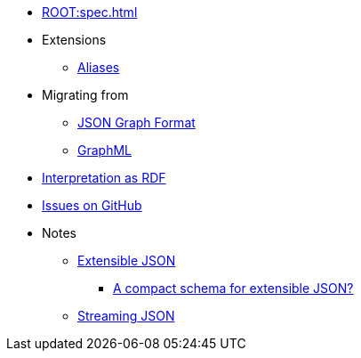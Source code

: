 * xref:ROOT:spec.adoc[]
* Extensions
** xref:aliases.adoc[Aliases]
* Migrating from
** xref:migrating-from-json-graph.adoc[JSON Graph Format]
** xref:migrating-from-graphml.adoc[GraphML]
* xref:rdf-interpretation.adoc[Interpretation as RDF]
* https://github.com/Calpano/connected-json/issues[Issues on GitHub]
* Notes
** xref:extensible-json.adoc[Extensible JSON]
*** xref:compact-schema.adoc[A compact schema for extensible JSON?]
** xref:streaming-json.adoc[Streaming JSON]

